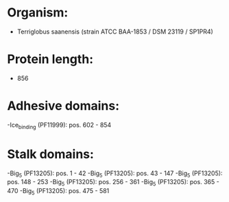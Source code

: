 * Organism:
- Terriglobus saanensis (strain ATCC BAA-1853 / DSM 23119 / SP1PR4)
* Protein length:
- 856
* Adhesive domains:
-Ice_binding (PF11999): pos. 602 - 854
* Stalk domains:
-Big_5 (PF13205): pos. 1 - 42
-Big_5 (PF13205): pos. 43 - 147
-Big_5 (PF13205): pos. 148 - 253
-Big_5 (PF13205): pos. 256 - 361
-Big_5 (PF13205): pos. 365 - 470
-Big_5 (PF13205): pos. 475 - 581

